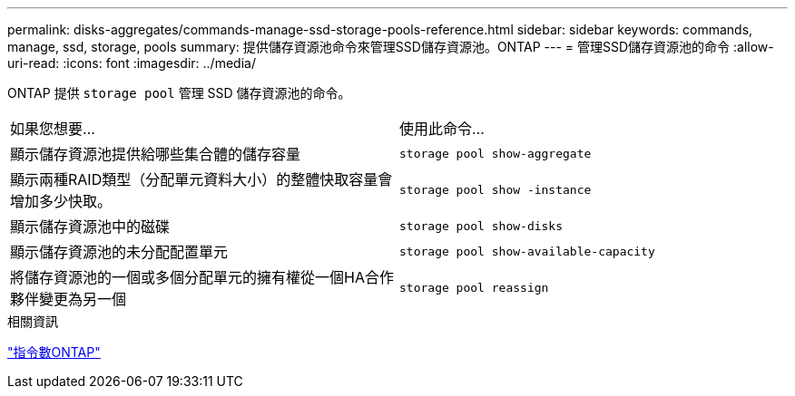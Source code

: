 ---
permalink: disks-aggregates/commands-manage-ssd-storage-pools-reference.html 
sidebar: sidebar 
keywords: commands, manage, ssd, storage, pools 
summary: 提供儲存資源池命令來管理SSD儲存資源池。ONTAP 
---
= 管理SSD儲存資源池的命令
:allow-uri-read: 
:icons: font
:imagesdir: ../media/


[role="lead"]
ONTAP 提供 `storage pool` 管理 SSD 儲存資源池的命令。

|===


| 如果您想要... | 使用此命令... 


 a| 
顯示儲存資源池提供給哪些集合體的儲存容量
 a| 
`storage pool show-aggregate`



 a| 
顯示兩種RAID類型（分配單元資料大小）的整體快取容量會增加多少快取。
 a| 
`storage pool show -instance`



 a| 
顯示儲存資源池中的磁碟
 a| 
`storage pool show-disks`



 a| 
顯示儲存資源池的未分配配置單元
 a| 
`storage pool show-available-capacity`



 a| 
將儲存資源池的一個或多個分配單元的擁有權從一個HA合作夥伴變更為另一個
 a| 
`storage pool reassign`

|===
.相關資訊
http://docs.netapp.com/ontap-9/topic/com.netapp.doc.dot-cm-cmpr/GUID-5CB10C70-AC11-41C0-8C16-B4D0DF916E9B.html["指令數ONTAP"^]
